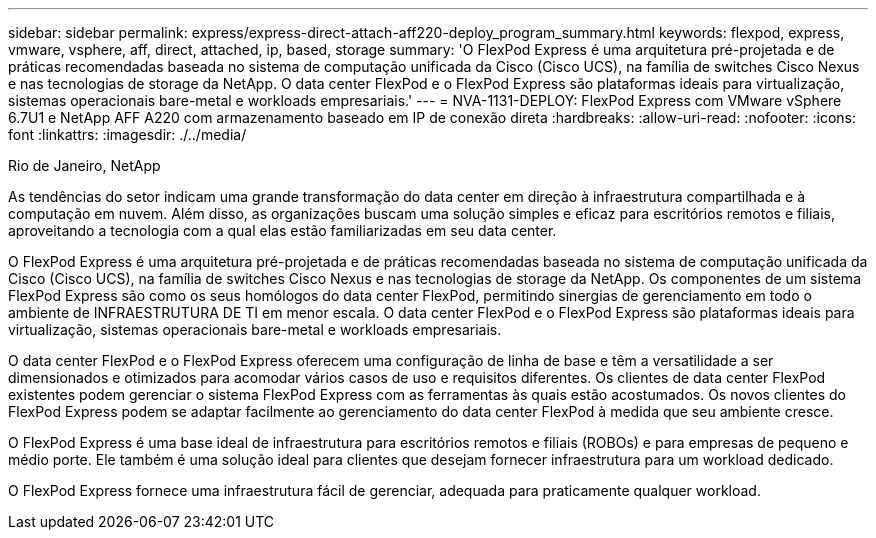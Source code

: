 ---
sidebar: sidebar 
permalink: express/express-direct-attach-aff220-deploy_program_summary.html 
keywords: flexpod, express, vmware, vsphere, aff, direct, attached, ip, based, storage 
summary: 'O FlexPod Express é uma arquitetura pré-projetada e de práticas recomendadas baseada no sistema de computação unificada da Cisco (Cisco UCS), na família de switches Cisco Nexus e nas tecnologias de storage da NetApp. O data center FlexPod e o FlexPod Express são plataformas ideais para virtualização, sistemas operacionais bare-metal e workloads empresariais.' 
---
= NVA-1131-DEPLOY: FlexPod Express com VMware vSphere 6.7U1 e NetApp AFF A220 com armazenamento baseado em IP de conexão direta
:hardbreaks:
:allow-uri-read: 
:nofooter: 
:icons: font
:linkattrs: 
:imagesdir: ./../media/


Rio de Janeiro, NetApp

[role="lead"]
As tendências do setor indicam uma grande transformação do data center em direção à infraestrutura compartilhada e à computação em nuvem. Além disso, as organizações buscam uma solução simples e eficaz para escritórios remotos e filiais, aproveitando a tecnologia com a qual elas estão familiarizadas em seu data center.

O FlexPod Express é uma arquitetura pré-projetada e de práticas recomendadas baseada no sistema de computação unificada da Cisco (Cisco UCS), na família de switches Cisco Nexus e nas tecnologias de storage da NetApp. Os componentes de um sistema FlexPod Express são como os seus homólogos do data center FlexPod, permitindo sinergias de gerenciamento em todo o ambiente de INFRAESTRUTURA DE TI em menor escala. O data center FlexPod e o FlexPod Express são plataformas ideais para virtualização, sistemas operacionais bare-metal e workloads empresariais.

O data center FlexPod e o FlexPod Express oferecem uma configuração de linha de base e têm a versatilidade a ser dimensionados e otimizados para acomodar vários casos de uso e requisitos diferentes. Os clientes de data center FlexPod existentes podem gerenciar o sistema FlexPod Express com as ferramentas às quais estão acostumados. Os novos clientes do FlexPod Express podem se adaptar facilmente ao gerenciamento do data center FlexPod à medida que seu ambiente cresce.

O FlexPod Express é uma base ideal de infraestrutura para escritórios remotos e filiais (ROBOs) e para empresas de pequeno e médio porte. Ele também é uma solução ideal para clientes que desejam fornecer infraestrutura para um workload dedicado.

O FlexPod Express fornece uma infraestrutura fácil de gerenciar, adequada para praticamente qualquer workload.
